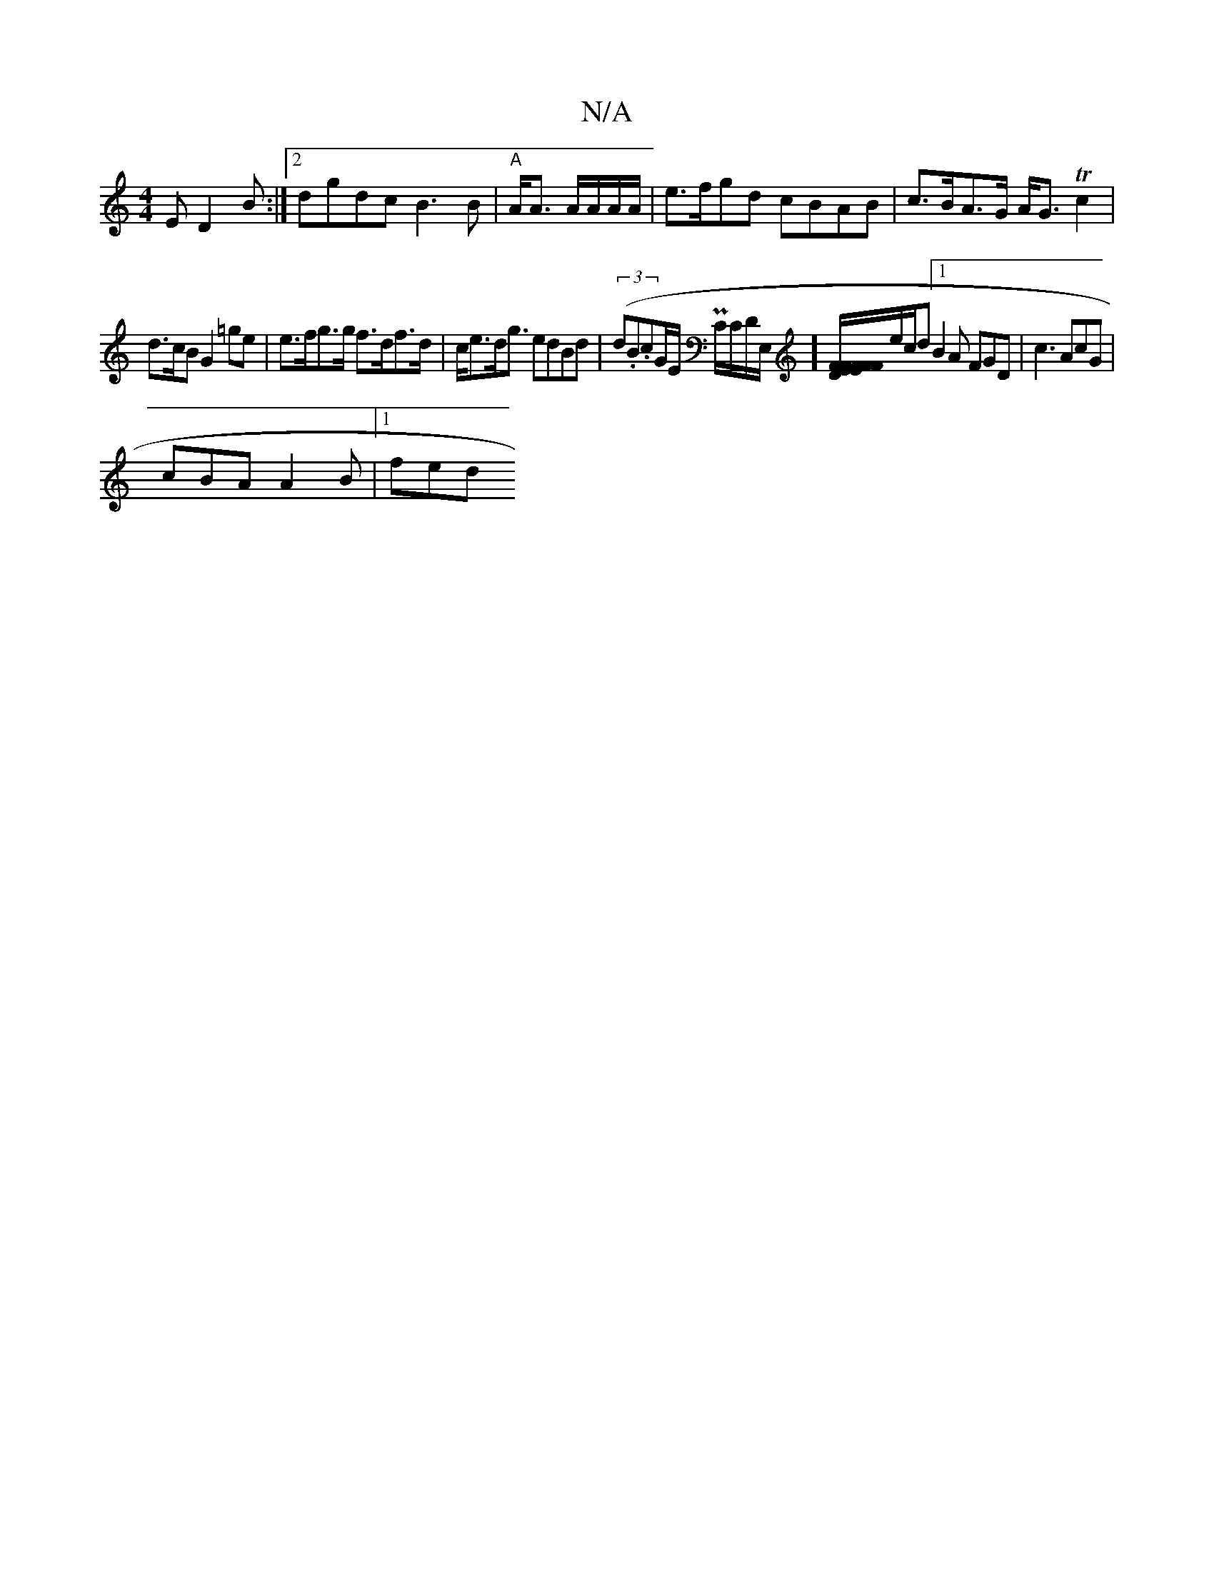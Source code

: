 X:1
T:N/A
M:4/4
R:N/A
K:Cmajor
E D2 B:|[2 dgdc B3B|"A"A<A A/A/A/A/|e>fgd cBAB|c>BA>G A<G Tc2|
d>cB G2 =ge|e>fg>g f>df>d|c<ed<g edBd | (3(d.B.c}G/E/ PC/C/D/E,/][F/F/E/F/ F>E F<B|A>F.G A,>B,D]e/2c/2d [1 B2A FGD|c3 AcG|
cBA A2B|[1 fed